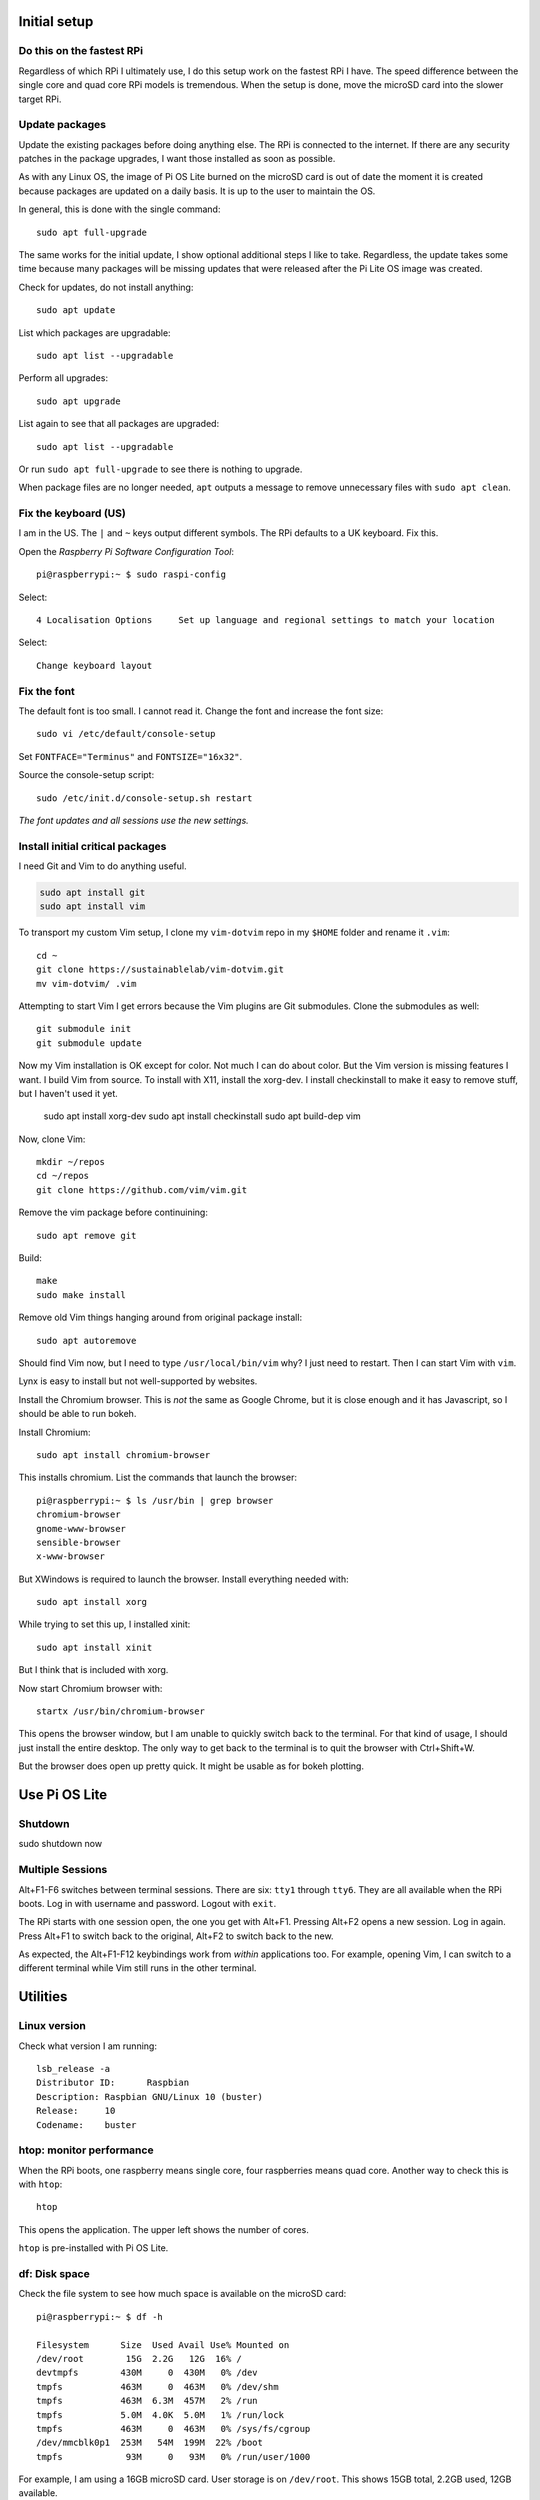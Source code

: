 Initial setup
=============

Do this on the fastest RPi
--------------------------
Regardless of which RPi I ultimately use, I do this setup work on the fastest
RPi I have. The speed difference between the single core and quad core RPi
models is tremendous. When the setup is done, move the microSD card into the
slower target RPi.

Update packages
---------------
Update the existing packages before doing anything else. The RPi is connected to
the internet. If there are any security patches in the package upgrades, I want
those installed as soon as possible.

As with any Linux OS, the image of Pi OS Lite burned on the microSD card is out
of date the moment it is created because packages are updated on a daily basis.
It is up to the user to maintain the OS.

In general, this is done with the single command::

   sudo apt full-upgrade

The same works for the initial update, I show optional additional steps I like
to take. Regardless, the update takes some time because many packages will be
missing updates that were released after the Pi Lite OS image was created.

Check for updates, do not install anything::

   sudo apt update

List which packages are upgradable::

   sudo apt list --upgradable

Perform all upgrades::

   sudo apt upgrade

List again to see that all packages are upgraded::

   sudo apt list --upgradable

Or run ``sudo apt full-upgrade`` to see there is nothing to upgrade.

When package files are no longer needed, ``apt`` outputs a message to remove
unnecessary files with ``sudo apt clean``.

Fix the keyboard (US)
---------------------
I am in the US. The ``|`` and ``~`` keys output different symbols. The RPi
defaults to a UK keyboard. Fix this.

Open the *Raspberry Pi Software Configuration Tool*::

   pi@raspberrypi:~ $ sudo raspi-config

Select::

   4 Localisation Options     Set up language and regional settings to match your location

Select::

   Change keyboard layout

Fix the font
------------
The default font is too small. I cannot read it. Change the font and increase
the font size::

   sudo vi /etc/default/console-setup

Set ``FONTFACE="Terminus"`` and ``FONTSIZE="16x32"``.


Source the console-setup script::

   sudo /etc/init.d/console-setup.sh restart

*The font updates and all sessions use the new settings.*

Install initial critical packages
---------------------------------

I need Git and Vim to do anything useful.

.. code-block:: bash

   sudo apt install git
   sudo apt install vim

To transport my custom Vim setup, I clone my ``vim-dotvim`` repo in my ``$HOME``
folder and rename it ``.vim``::

   cd ~
   git clone https://sustainablelab/vim-dotvim.git
   mv vim-dotvim/ .vim

Attempting to start Vim I get errors because the Vim plugins are Git submodules.
Clone the submodules as well::

   git submodule init
   git submodule update

Now my Vim installation is OK except for color. Not much I can do about color.
But the Vim version is missing features I want. I build Vim from source. To
install with X11, install the xorg-dev. I install checkinstall to make it easy
to remove stuff, but I haven't used it yet.

    sudo apt install xorg-dev
    sudo apt install checkinstall
    sudo apt build-dep vim

Now, clone Vim::

    mkdir ~/repos
    cd ~/repos
    git clone https://github.com/vim/vim.git

Remove the vim package before continuining::

    sudo apt remove git

Build::

    make
    sudo make install

Remove old Vim things hanging around from original package install::

    sudo apt autoremove

Should find Vim now, but I need to type ``/usr/local/bin/vim`` why? I just need
to restart. Then I can start Vim with ``vim``.

Lynx is easy to install but not well-supported by websites.

Install the Chromium browser. This is *not* the same as Google Chrome, but it is
close enough and it has Javascript, so I should be able to run bokeh.

Install Chromium::

   sudo apt install chromium-browser

This installs chromium. List the commands that launch the browser::

   pi@raspberrypi:~ $ ls /usr/bin | grep browser
   chromium-browser
   gnome-www-browser
   sensible-browser
   x-www-browser

But XWindows is required to launch the browser. Install everything needed with::

    sudo apt install xorg

While trying to set this up, I installed xinit::

    sudo apt install xinit

But I think that is included with xorg.

Now start Chromium browser with::

    startx /usr/bin/chromium-browser

This opens the browser window, but I am unable to quickly switch back to the
terminal. For that kind of usage, I should just install the entire desktop. The
only way to get back to the terminal is to quit the browser with Ctrl+Shift+W.

But the browser does open up pretty quick. It might be usable as for bokeh
plotting.

Use Pi OS Lite
==============

Shutdown
--------

sudo shutdown now


Multiple Sessions
-----------------
Alt+F1-F6 switches between terminal sessions. There are six: ``tty1`` through
``tty6``. They are all available when the RPi boots. Log in with username and
password. Logout with ``exit``.

The RPi starts with one session open, the one you get with Alt+F1.
Pressing Alt+F2 opens a new session. Log in again. Press Alt+F1 to
switch back to the original, Alt+F2 to switch back to the new.

As expected, the Alt+F1-F12 keybindings work from *within* applications too.
For example, opening Vim, I can switch to a different terminal while Vim still
runs in the other terminal.

Utilities
=========

Linux version
-------------
Check what version I am running::

   lsb_release -a
   Distributor ID:	Raspbian
   Description:	Raspbian GNU/Linux 10 (buster)
   Release:	10
   Codename:	buster

htop: monitor performance
-------------------------

When the RPi boots, one raspberry means single core, four raspberries means quad
core. Another way to check this is with ``htop``::

   htop

This opens the application. The upper left shows the number of cores.

``htop`` is pre-installed with Pi OS Lite.

df: Disk space
--------------
Check the file system to see how much space is available on the microSD card::

   pi@raspberrypi:~ $ df -h

   Filesystem      Size  Used Avail Use% Mounted on
   /dev/root        15G  2.2G   12G  16% /
   devtmpfs        430M     0  430M   0% /dev
   tmpfs           463M     0  463M   0% /dev/shm
   tmpfs           463M  6.3M  457M   2% /run
   tmpfs           5.0M  4.0K  5.0M   1% /run/lock
   tmpfs           463M     0  463M   0% /sys/fs/cgroup
   /dev/mmcblk0p1  253M   54M  199M  22% /boot
   tmpfs            93M     0   93M   0% /run/user/1000

For example, I am using a 16GB microSD card. User storage is on ``/dev/root``.
This shows 15GB total, 2.2GB used, 12GB available.

Run Python
==========
python is Python2.7, python3 is Python3.7

Simple way to alias is to create a venv with Python3, activate venv, upgrade
pip, good to go.

NumPy installs, but attempting to import yields the error: ``libf77blas.so.3:
cannot open shared obecjt file: No such file or directory``

Fix this by installing the missing libraries::

    sudo apt install libatlas-base-dev
